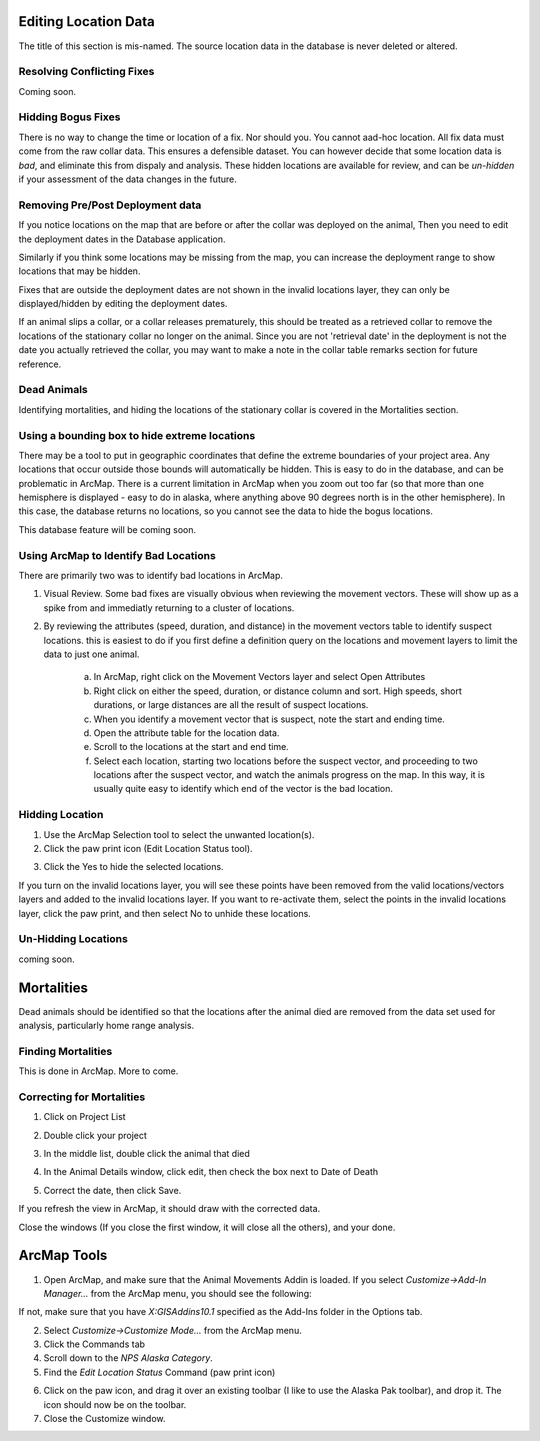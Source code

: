Editing Location Data
=====================

The title of this section is mis-named.
The source location data in the database is never deleted or altered.


Resolving Conflicting Fixes
---------------------------

Coming soon.


Hidding Bogus Fixes
-------------------

There is no way to change the time or location of a fix.  Nor should you.  You cannot aad-hoc location.
All fix data must come from the raw collar data.  This ensures a defensible dataset.
You can however decide that some location data is *bad*, and eliminate this from dispaly and analysis.
These hidden locations are available for review, and can be *un-hidden* if your assessment of the data
changes in the future.


Removing Pre/Post Deployment data
---------------------------------

If you notice locations on the map that are before or after the collar was deployed on the animal,
Then you need to edit the deployment dates in the Database application.

Similarly if you think some locations may be missing from the map, you can increase the deployment range
to show locations that may be hidden.

Fixes that are outside the deployment dates are not shown in the invalid locations layer, they can only
be displayed/hidden by editing the deployment dates.

If an animal slips a collar, or a collar releases prematurely, this should be treated as a retrieved collar
to remove the locations of the stationary collar no longer on the animal.  Since you are not 'retrieval date'
in the deployment is not the date you actually retrieved the collar, you may want to make a note in the collar
table remarks section for future reference.


Dead Animals
------------

Identifying mortalities, and hiding the locations of the stationary collar is covered in the Mortalities section.
  

Using a bounding box to hide extreme locations
----------------------------------------------

There may be a tool to put in geographic coordinates that define the extreme boundaries of your project area.
Any locations that occur outside those bounds will automatically be hidden.  This is easy to do in the database,
and can be problematic in ArcMap.  There is a current limitation in ArcMap when you zoom out too far (so that more than one hemisphere is displayed
- easy to do in alaska, where anything above 90 degrees north is in the other hemisphere).  In this case, the
database returns no locations, so you cannot see the data to hide the bogus locations.

This database feature will be coming soon.


Using ArcMap to Identify Bad Locations
--------------------------------------

There are primarily two was to identify bad locations in ArcMap.

1. Visual Review.  Some bad fixes are visually obvious when reviewing the movement vectors.
   These will show up as a spike from and immediatly returning to a cluster of locations.

.. image:: images/ArcMapTools_HideLocations.png

2. By reviewing the attributes (speed, duration, and distance) in the movement vectors table to identify
   suspect locations.  this is easiest to do if you first define a definition query on the locations and movement
   layers to limit the data to just one animal.

	a. In ArcMap, right click on the Movement Vectors layer and select Open Attributes

	b. Right click on either the speed, duration, or distance column and sort.  High speeds, short durations,
	   or large distances are all the result of suspect locations.

	c. When you identify a movement vector that is suspect, note the start and ending time.

	d. Open the attribute table for the location data.

	e. Scroll to the locations at the start and end time.

	f. Select each location, starting two locations before the suspect vector,
	   and proceeding to two locations after the suspect vector, and watch the animals progress
	   on the map.  In this way, it is usually quite easy to identify which end of the vector is the bad location.


Hidding Location
----------------

1. Use the ArcMap Selection tool to select the unwanted location(s).

2. Click the paw print icon (Edit Location Status tool).

.. image:: images/ArcMapTools_HideLocations.png

3. Click the Yes to hide the selected locations.


If you turn on the invalid locations layer, you will see these points have been removed from the valid locations/vectors layers
and added to the invalid locations layer.  If you want to re-activate them, select the points in the invalid locations layer, click the paw print,
and then select No to unhide these locations.


Un-Hidding Locations
--------------------

coming soon.



Mortalities
===========

Dead animals should be identified so that the locations after the animal died are removed
from the data set used for analysis, particularly home range analysis.

Finding Mortalities
-------------------
This is done in ArcMap.  More to come.

Correcting for Mortalities
--------------------------

1. Click on Project List

.. image:: images/Mortalities_MainMenu.png

2. Double click your project

.. image:: images/Mortalities_ProjectList.png

3. In the middle list, double click the animal that died

.. image:: images/Mortalities_AnimalDetails1.png

4. In the Animal Details window, click edit, then check the box next to Date of Death

.. image:: images/Mortalities_AnimalDetails1.png

5. Correct the date, then click Save.

.. image:: images/Mortalities_AnimalDetails2.png

If you refresh the view in ArcMap, it should draw with the corrected data.

Close the windows (If you close the first window, it will close all the others), and your done.



ArcMap Tools
============


1. Open ArcMap, and make sure that the Animal Movements Addin is loaded.
   If you select *Customize->Add-In Manager...* from the ArcMap menu, you should see the following:

.. image:: images/ArcMapTools_Add-In-Manager.png

If not, make sure that you have *X:\GIS\Addins\10.1* specified as the Add-Ins folder in the Options tab.

2. Select *Customize->Customize Mode...* from the ArcMap menu.

3. Click the Commands tab

4. Scroll down to the *NPS Alaska Category*.

5. Find the *Edit Location Status* Command (paw print icon)

.. image:: images/ArcMapTools_Customize.png

6. Click on the paw icon, and drag it over an existing toolbar (I like to use the Alaska Pak toolbar), and drop it.
   The icon should now be on the toolbar.

7. Close the Customize window.

